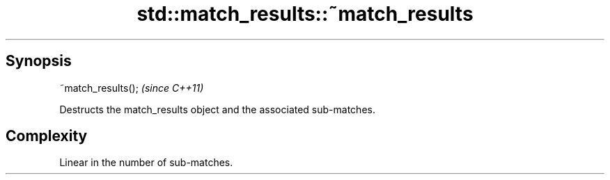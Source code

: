 .TH std::match_results::~match_results 3 "Apr 19 2014" "1.0.0" "C++ Standard Libary"
.SH Synopsis
   ~match_results();  \fI(since C++11)\fP

   Destructs the match_results object and the associated sub-matches.

.SH Complexity

   Linear in the number of sub-matches.
